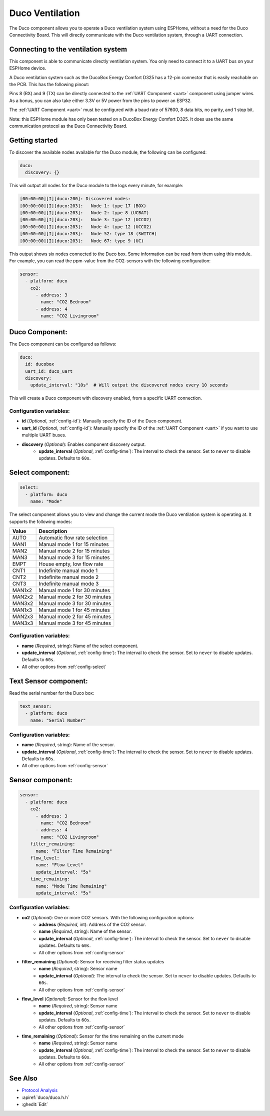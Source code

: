 Duco Ventilation
================

.. seo::
    :description: Instructions for controlling a Duco ventilation system with ESPHome.
    :keywords: Duco, Ventilation, Connectivity Module

The Duco component allows you to operate a Duco ventilation system using ESPHome, without a need for the Duco Connectivity Board. This will directly communicate with the Duco ventilation system, through a UART connection.

Connecting to the ventilation system
------------------------------------

This component is able to communicate directly ventilation system. You only need to connect it to a UART bus on your ESPHome device.

A Duco ventilation system such as the DucoBox Energy Comfort D325 has a 12-pin connector that is easily reachable on the PCB. This has the following pinout:

.. image:: ./duco/images/duco-pinout.jpg

Pins 8 (RX) and 9 (TX) can be directly connected to the :ref:`UART Component <uart>` component using jumper wires. As a bonus, you can also take either 3.3V or 5V power from the pins to power an ESP32.

The :ref:`UART Component <uart>` must be configured with a baud rate of 57600, 8 data bits, no parity, and 1 stop bit.

Note: this ESPHome module has only been tested on a DucoBox Energy Comfort D325. It does use the same communication protocol as the Duco Connectivity Board.

.. _duco-gettingstarted:

Getting started
---------------

To discover the available nodes available for the Duco module, the following can be configured:

.. code-block:: yaml

    duco:
      discovery: {}

This will output all nodes for the Duco module to the logs every minute, for example:

.. code-block:: text

    [00:00:00][I][duco:200]: Discovered nodes:
    [00:00:00][I][duco:203]:   Node 1: type 17 (BOX)
    [00:00:00][I][duco:203]:   Node 2: type 8 (UCBAT)
    [00:00:00][I][duco:203]:   Node 3: type 12 (UCCO2)
    [00:00:00][I][duco:203]:   Node 4: type 12 (UCCO2)
    [00:00:00][I][duco:203]:   Node 52: type 18 (SWITCH)
    [00:00:00][I][duco:203]:   Node 67: type 9 (UC)

This output shows six nodes connected to the Duco box. Some information can be read from them using this module. For example, you can read the ppm-value from the CO2-sensors with the following configuration:

.. code-block:: yaml

    sensor:
      - platform: duco
        co2:
          - address: 3
            name: "CO2 Bedroom"
          - address: 4
            name: "CO2 Livingroom"

Duco Component:
---------------

The Duco component can be configured as follows:

.. code-block:: yaml

    duco:
      id: ducobox
      uart_id: duco_uart
      discovery:
        update_interval: "10s"  # Will output the discovered nodes every 10 seconds

This will create a Duco component with discovery enabled, from a specific UART connection.


Configuration variables:
~~~~~~~~~~~~~~~~~~~~~~~~

- **id** (*Optional*, :ref:`config-id`): Manually specify the ID of the Duco component.
- **uart_id** (*Optional*, :ref:`config-id`): Manually specify the ID of the :ref:`UART Component <uart>` if you want to use multiple UART buses.
- **discovery** (*Optional*): Enables component discovery output.
    - **update_interval** (*Optional*, :ref:`config-time`): The interval to check the
      sensor. Set to ``never`` to disable updates. Defaults to ``60s``.


Select component:
-----------------

.. code-block:: yaml

    select:
      - platform: duco
        name: "Mode"

The select component allows you to view and change the current mode the Duco ventilation system is operating at. It supports the following modes:

+--------+---------------------------------------------+
| Value  | Description                                 |
+========+=============================================+
| AUTO   | Automatic flow rate selection               |
+--------+---------------------------------------------+
| MAN1   | Manual mode 1 for 15 minutes                |
+--------+---------------------------------------------+
| MAN2   | Manual mode 2 for 15 minutes                |
+--------+---------------------------------------------+
| MAN3   | Manual mode 3 for 15 minutes                |
+--------+---------------------------------------------+
| EMPT   | House empty, low flow rate                  |
+--------+---------------------------------------------+
| CNT1   | Indefinite manual mode 1                    |
+--------+---------------------------------------------+
| CNT2   | Indefinite manual mode 2                    |
+--------+---------------------------------------------+
| CNT3   | Indefinite manual mode 3                    |
+--------+---------------------------------------------+
| MAN1x2 | Manual mode 1 for 30 minutes                |
+--------+---------------------------------------------+
| MAN2x2 | Manual mode 2 for 30 minutes                |
+--------+---------------------------------------------+
| MAN3x2 | Manual mode 3 for 30 minutes                |
+--------+---------------------------------------------+
| MAN1x3 | Manual mode 1 for 45 minutes                |
+--------+---------------------------------------------+
| MAN2x3 | Manual mode 2 for 45 minutes                |
+--------+---------------------------------------------+
| MAN3x3 | Manual mode 3 for 45 minutes                |
+--------+---------------------------------------------+

Configuration variables:
~~~~~~~~~~~~~~~~~~~~~~~~

- **name** (*Required*, string): Name of the select component.
- **update_interval** (*Optional*, :ref:`config-time`): The interval to check the
  sensor. Set to ``never`` to disable updates. Defaults to ``60s``.
- All other options from :ref:`config-select`

Text Sensor component:
----------------------

Read the serial number for the Duco box:

.. code-block:: yaml

    text_sensor:
      - platform: duco
        name: "Serial Number"

Configuration variables:
~~~~~~~~~~~~~~~~~~~~~~~~

- **name** (*Required*, string): Name of the sensor.
- **update_interval** (*Optional*, :ref:`config-time`): The interval to check the
  sensor. Set to ``never`` to disable updates. Defaults to ``60s``.
- All other options from :ref:`config-sensor`

Sensor component:
-----------------

.. code-block:: yaml

    sensor:
      - platform: duco
        co2:
          - address: 3
            name: "CO2 Bedroom"
          - address: 4
            name: "CO2 Livingroom"
        filter_remaining:
          name: "Filter Time Remaining"
        flow_level:
          name: "Flow Level"
          update_interval: "5s"
        time_remaining:
          name: "Mode Time Remaining"
          update_interval: "5s"

Configuration variables:
~~~~~~~~~~~~~~~~~~~~~~~~

- **co2** (*Optional*): One or more CO2 sensors. With the following configuration options:
    - **address** (*Required*, int): Address of the CO2 sensor.
    - **name** (*Required*, string): Name of the sensor.
    - **update_interval** (*Optional*, :ref:`config-time`): The interval to check the
      sensor. Set to ``never`` to disable updates. Defaults to ``60s``.
    - All other options from :ref:`config-sensor`
- **filter_remaining** (*Optional*): Sensor for receiving filter status updates
    - **name** (*Required*, string): Sensor name
    - **update_interval** (*Optional*): The interval to check the
      sensor. Set to ``never`` to disable updates. Defaults to ``60s``.
    - All other options from :ref:`config-sensor`
- **flow_level** (*Optional*): Sensor for the flow level
    - **name** (*Required*, string): Sensor name
    - **update_interval** (*Optional*, :ref:`config-time`): The interval to check the
      sensor. Set to ``never`` to disable updates. Defaults to ``60s``.
    - All other options from :ref:`config-sensor`
- **time_remaining** (*Optional*): Sensor for the time remaining on the current mode
    - **name** (*Required*, string): Sensor name
    - **update_interval** (*Optional*, :ref:`config-time`): The interval to check the
      sensor. Set to ``never`` to disable updates. Defaults to ``60s``.
    - All other options from :ref:`config-sensor`



See Also
--------

- `Protocol Analysis <https://github.com/kokx/duco-reveng>`__
- :apiref:`duco/duco.h.h`
- :ghedit:`Edit`
